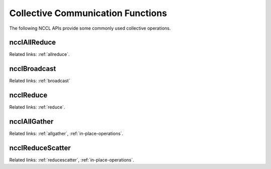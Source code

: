 **********************************
Collective Communication Functions
**********************************


The following NCCL APIs provide some commonly used collective operations.

ncclAllReduce
-------------

.. c:function:: ncclResult_t  ncclAllReduce(const void* sendbuff, void* recvbuff, size_t count, ncclDataType_t datatype, ncclRedOp_t op, ncclComm_t comm, cudaStream_t stream)
 
 Reduce data arrays of length ``count`` in ``sendbuff`` using ``op`` operation and leaves identical copies of the result on each ``recvbuff``.
 
 In-place operation will happen if ``sendbuff == recvbuff``.

Related links: :ref:`allreduce`.


ncclBroadcast
-------------

.. c:function:: ncclResult_t  ncclBroadcast(const void* sendbuff, void* recvbuff, size_t count, ncclDataType_t datatype, int root, ncclComm_t comm, cudaStream_t stream)
 
 Copies ``count`` elements from ``sendbuff`` on the ``root` rank to all ranks' ``recvbuff``.
 ``sendbuff`` is only used on rank ``root`` and ignored for other ranks.
 
 In-place operation will happen if ``sendbuff == recvbuff``.
 

.. c:function:: ncclResult_t  ncclBcast(void* buff, size_t count, ncclDataType_t datatype, int root, ncclComm_t comm, cudaStream_t stream)
 
 Legacy in-place version of ``ncclBroadcast`` in a similar fashion to MPI_Bcast. A call to ::
  
  ncclBcast(buff, count, datatype, root, comm, stream)
 
 is equivalent to ::
  
  ncclBroadcast(buff, buff, count, datatype, root, comm, stream)

Related links: :ref:`broadcast`

ncclReduce
----------

.. c:function:: ncclResult_t  ncclReduce(const void* sendbuff, void* recvbuff, size_t count, ncclDataType_t datatype, ncclRedOp_t op, int root, ncclComm_t comm, cudaStream_t stream)
 
 Reduce data arrays of length ``count`` in ``sendbuff`` into ``recvbuff`` on the ``root`` rank using the ``op`` operation.
 ``recvbuff`` is only used on rank ``root`` and ignored for other ranks.
 
 In-place operation will happen if ``sendbuff == recvbuff``.

Related links: :ref:`reduce`.

ncclAllGather
-------------

.. c:function:: ncclResult_t  ncclAllGather(const void* sendbuff, void* recvbuff, size_t sendcount, ncclDataType_t datatype, ncclComm_t comm, cudaStream_t stream)
 
 Gather ``sendcount`` values from all GPUs into ``recvbuff``, receiving data from rank ``i`` at offset ``i*sendcount``. 
 
 Note: This assumes the receive count is equal to ``nranks*sendcount``, which means that ``recvbuff`` should have a size of at least ``nranks*sendcount`` elements.
 
 In-place operation will happen if ``sendbuff == recvbuff + rank * sendcount``.

Related links: :ref:`allgather`, :ref:`in-place-operations`.

ncclReduceScatter
-----------------

.. c:function:: ncclResult_t  ncclReduceScatter(const void* sendbuff, void* recvbuff, size_t recvcount, ncclDataType_t datatype, ncclRedOp_t op, ncclComm_t comm, cudaStream_t stream)
 
 Reduce data in ``sendbuff`` from all GPUs using the ``op`` operation and leave the reduced result scattered over the devices so that the ``recvbuff`` on
 rank ``i`` will contain the i-th block of the result.
 
 Note:  This assumes the send count is equal to ``nranks*recvcount``, which means that ``sendbuff`` should have a size of at least ``nranks*recvcount`` elements.

 In-place operation will happen if ``recvbuff == sendbuff + rank * recvcount``.

Related links: :ref:`reducescatter`, :ref:`in-place-operations`.